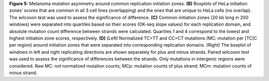 **Figure 5:** Melanoma mutation asymmetry around common replication initiation zones. 
**(B)** Boxplots of HeLa initiation zones’ scores that are common in all 3 cell lines (overlapping) and 
the ones that are unique to HeLa cells (no overlap). 
The wilcoxon test was used to assess the significance of difference. 
**(C)** Common initiation zones (20 kb long in 200 windows) were separated 
into quartiles based on their scores (OK-seq slope values) for each replication domain, 
and absolute mutation count difference between strands were calculated. 
Quartiles 1 and 4 correspond to the lowest and highest initiation zone scores, respectively. 
**(D)** (Left) Normalized TC>TT and CC>CT mutations (MC: mutation per [TC]C per region) around 
initiation zones that were separated into corresponding replication domains. 
(Right) The boxplot of windows in left and right replicating directions are shown separately 
for plus and minus strands. 
Paired wilcoxon test was used to assess the significance of differences between the strands. 
Only mutations in intergenic regions were considered. 
Raw MC: not normalized mutation counts; MCp: mutation counts of plus strand; 
MCm: mutation counts of minus strand. 
